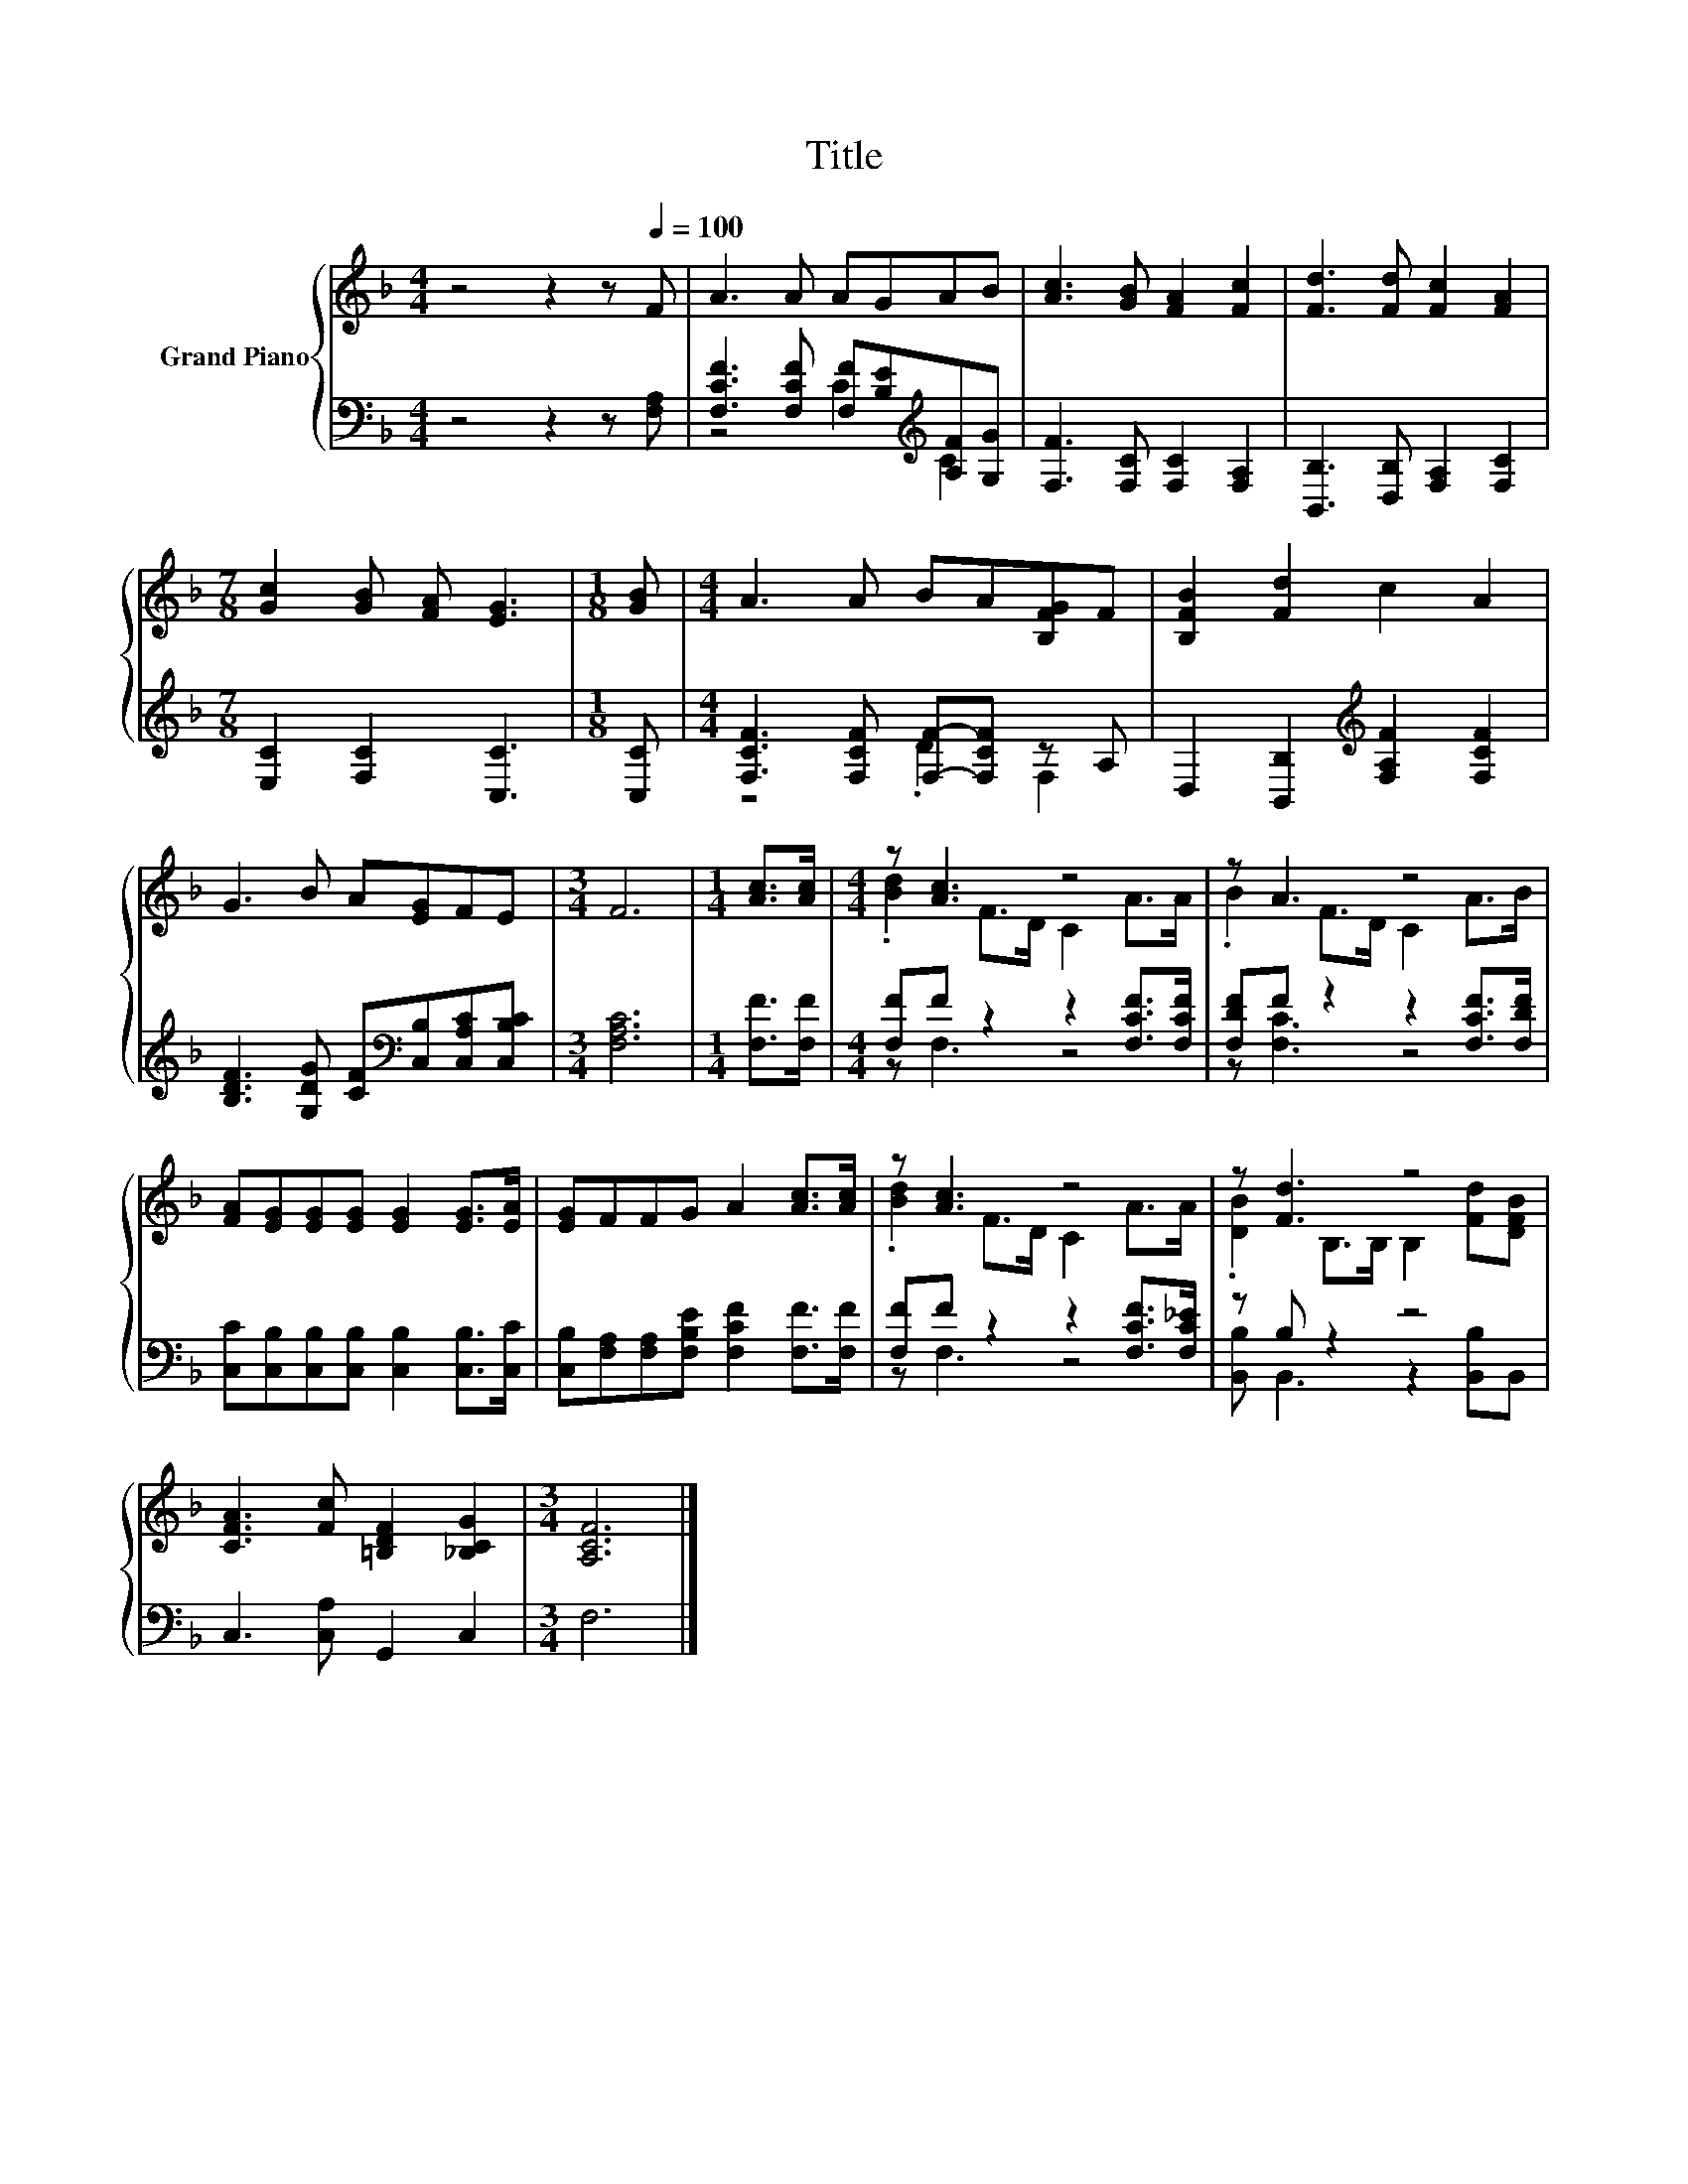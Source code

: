 X:1
T:Title
%%score { ( 1 4 ) | ( 2 3 ) }
L:1/8
M:4/4
K:F
V:1 treble nm="Grand Piano"
V:4 treble 
V:2 bass 
V:3 bass 
V:1
 z4 z2 z[Q:1/4=100] F | A3 A AGAB | [Ac]3 [GB] [FA]2 [Fc]2 | [Fd]3 [Fd] [Fc]2 [FA]2 | %4
[M:7/8] [Gc]2 [GB] [FA] [EG]3 |[M:1/8] [GB] |[M:4/4] A3 A BA[B,FG]F | [B,FB]2 [Fd]2 c2 A2 | %8
 G3 B A[EG]FE |[M:3/4] F6 |[M:1/4] [Ac]>[Ac] |[M:4/4] z [Ac]3 z4 | z A3 z4 | %13
 [FA][EG][EG][EG] [EG]2 [EG]>[EA] | [EG]FFG A2 [Ac]>[Ac] | z [Ac]3 z4 | z [Fd]3 z4 | %17
 [CFA]3 [Fc] [=B,DF]2 [_B,CG]2 |[M:3/4] [A,CF]6 |] %19
V:2
 z4 z2 z [F,A,] | [F,CF]3 [F,CF] [F,F][B,E][K:treble][A,F][G,G] | [F,F]3 [F,C] [F,C]2 [F,A,]2 | %3
 [B,,B,]3 [D,B,] [F,A,]2 [F,C]2 |[M:7/8] [E,C]2 [F,C]2 [C,C]3 |[M:1/8] [C,C] | %6
[M:4/4] [F,CF]3 [F,CF] [F,F]-[F,CF] z A, | D,2 [B,,B,]2[K:treble] [F,A,F]2 [F,CF]2 | %8
 [B,DF]3 [G,DG] [CF][K:bass][C,B,][C,A,C][C,B,C] |[M:3/4] [F,A,C]6 |[M:1/4] [F,F]>[F,F] | %11
[M:4/4] [F,F]F z2 z2 [F,CF]>[F,CF] | [F,DF]F z2 z2 [F,CF]>[F,DF] | %13
 [C,C][C,B,][C,B,][C,B,] [C,B,]2 [C,B,]>[C,C] | [C,B,][F,A,][F,A,][F,B,E] [F,CF]2 [F,F]>[F,F] | %15
 [F,F]F z2 z2 [F,CF]>[F,C_E] | z B, z2 z4 | C,3 [C,A,] G,,2 C,2 |[M:3/4] F,6 |] %19
V:3
 x8 | z4 C2[K:treble] C2 | x8 | x8 |[M:7/8] x7 |[M:1/8] x |[M:4/4] z4 .D2 F,2 | x4[K:treble] x4 | %8
 x5[K:bass] x3 |[M:3/4] x6 |[M:1/4] x2 |[M:4/4] z F,3 z4 | z [F,C]3 z4 | x8 | x8 | z F,3 z4 | %16
 [B,,B,] B,,3 z2 [B,,B,]B,, | x8 |[M:3/4] x6 |] %19
V:4
 x8 | x8 | x8 | x8 |[M:7/8] x7 |[M:1/8] x |[M:4/4] x8 | x8 | x8 |[M:3/4] x6 |[M:1/4] x2 | %11
[M:4/4] .[Bd]2 F>D C2 A>A | .B2 F>D C2 A>B | x8 | x8 | .[Bd]2 F>D C2 A>A | %16
 .[DB]2 B,>B, B,2 [Fd][DFB] | x8 |[M:3/4] x6 |] %19

